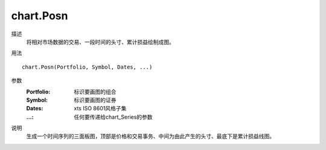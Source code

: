 chart.Posn
==========

描述
    将相对市场数据的交易、一段时间的头寸、累计损益绘制成图。

用法
::

    chart.Posn(Portfolio, Symbol, Dates, ...)

参数
    :Portfolio: 标识要画图的组合
    :Symbol: 标识要画图的证券
    :Dates: xts ISO 8601风格子集
    :...: 任何要传递给chart_Series的参数

说明
    生成一个时间序列的三面板图，顶部是价格和交易事务、中间为由此产生的头寸、最底下是累计损益线图。
